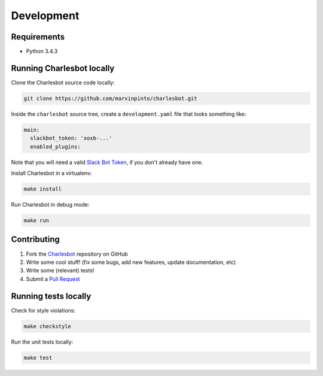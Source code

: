 Development
===========

Requirements
------------

- Python 3.4.3


Running Charlesbot locally
--------------------------

Clone the Charlesbot source code locally:

.. code-block:: text

    git clone https://github.com/marvinpinto/charlesbot.git

Inside the ``charlesbot`` source tree, create a ``development.yaml`` file that
looks something like:

.. code-block:: yaml

    main:
      slackbot_token: 'xoxb-...'
      enabled_plugins:

Note that you will need a valid `Slack Bot Token`__, if you don't already have
one.

__ https://my.slack.com/services/new/bot

Install Charlesbot in a virtualenv:

.. code-block:: text

    make install

Run Charlesbot in debug mode:

.. code-block:: text

    make run

Contributing
------------

#. Fork the Charlesbot__ repository on GitHub

#. Write some cool stuff! (fix some bugs, add new features, update
   documentation, etc)

#. Write some (relevant) tests!

#. Submit a `Pull Request`__

__ https://github.com/marvinpinto/charlesbot.git
__ https://help.github.com/articles/using-pull-requests/

Running tests locally
---------------------

Check for style violations:

.. code-block:: text

    make checkstyle

Run the unit tests locally:

.. code-block:: text

    make test
